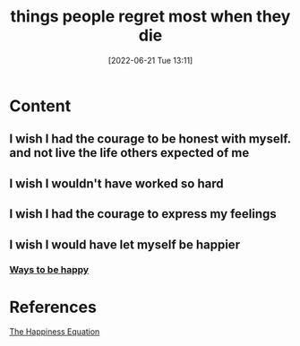 :PROPERTIES:
:ID:       3f4954ce-35f0-4bbd-b93a-d9c304f3c1ed
:END:
#+title: things people regret most when they die
#+date: [2022-06-21 Tue 13:11]
* Content
** I wish I had the courage to be honest with myself. and not live the life others expected of me
** I wish I wouldn't have worked so hard
** I wish I had the courage to express my feelings
** I wish I would have let myself be happier
*** [[id:131f4d0a-4834-4aa7-990e-588c1289a12c][Ways to be happy]]

* References
[[id:6c81c436-2986-4817-9eea-e17f12c434d7][The Happiness Equation]]
